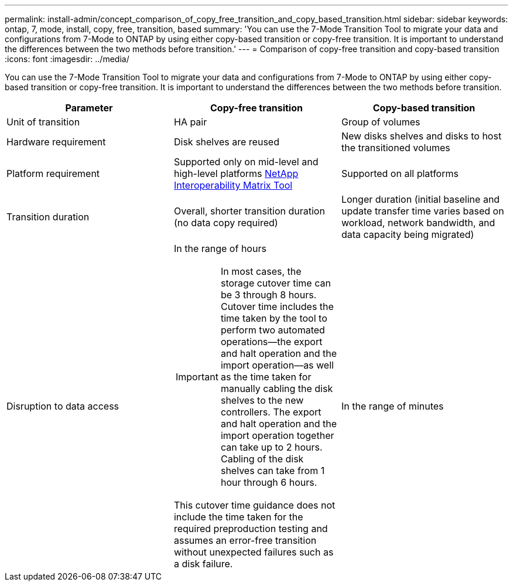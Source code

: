 ---
permalink: install-admin/concept_comparison_of_copy_free_transition_and_copy_based_transition.html
sidebar: sidebar
keywords: ontap, 7, mode, install, copy, free, transition, based
summary: 'You can use the 7-Mode Transition Tool to migrate your data and configurations from 7-Mode to ONTAP by using either copy-based transition or copy-free transition. It is important to understand the differences between the two methods before transition.'
---
= Comparison of copy-free transition and copy-based transition
:icons: font
:imagesdir: ../media/

[.lead]
You can use the 7-Mode Transition Tool to migrate your data and configurations from 7-Mode to ONTAP by using either copy-based transition or copy-free transition. It is important to understand the differences between the two methods before transition.

[options="header"]
|===
| Parameter| Copy-free transition| Copy-based transition
a|
Unit of transition
a|
HA pair
a|
Group of volumes
a|
Hardware requirement
a|
Disk shelves are reused
a|
New disks shelves and disks to host the transitioned volumes
a|
Platform requirement
a|
Supported only on mid-level and high-level platforms https://mysupport.netapp.com/matrix[NetApp Interoperability Matrix Tool]

a|
Supported on all platforms
a|
Transition duration
a|
Overall, shorter transition duration (no data copy required)
a|
Longer duration (initial baseline and update transfer time varies based on workload, network bandwidth, and data capacity being migrated)
a|
Disruption to data access
a|
In the range of hours

IMPORTANT: In most cases, the storage cutover time can be 3 through 8 hours. Cutover time includes the time taken by the tool to perform two automated operations--the export and halt operation and the import operation--as well as the time taken for manually cabling the disk shelves to the new controllers. The export and halt operation and the import operation together can take up to 2 hours. Cabling of the disk shelves can take from 1 hour through 6 hours.

This cutover time guidance does not include the time taken for the required preproduction testing and assumes an error-free transition without unexpected failures such as a disk failure.

a|
In the range of minutes
|===
